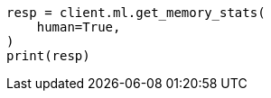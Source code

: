 // This file is autogenerated, DO NOT EDIT
// ml/common/apis/get-ml-memory.asciidoc:234

[source, python]
----
resp = client.ml.get_memory_stats(
    human=True,
)
print(resp)
----
